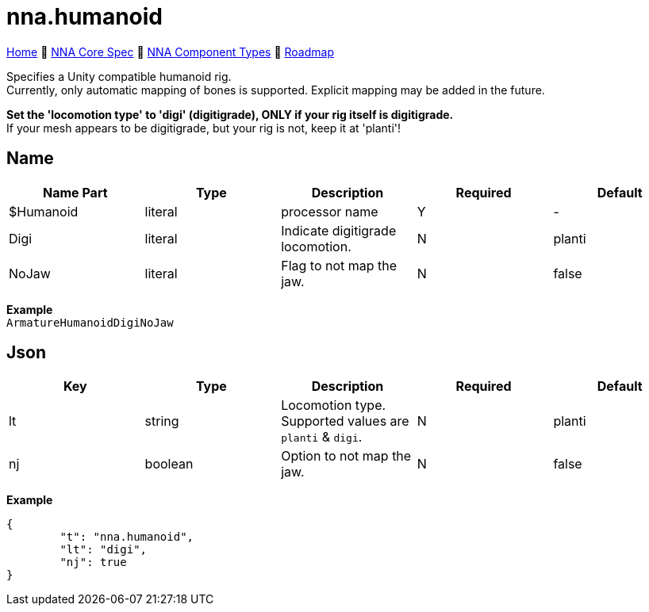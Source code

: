 // Licensed under CC-BY-4.0 (<https://creativecommons.org/licenses/by/4.0/>)

= nna.humanoid
:homepage: https://github.com/emperorofmars/stf
:keywords: nna, 3d, fbx, extension, fileformat, format, interchange, interoperability
:hardbreaks-option:
:idprefix:
:idseparator: -
:library: Asciidoctor
:table-caption!:
ifdef::env-github[]
:tip-caption: :bulb:
:note-caption: :information_source:
endif::[]

link:../../readme.adoc[Home] 🔶 link:../../nna_spec.adoc[NNA Core Spec] 🔶 link:../../nna_component_types.adoc[NNA Component Types] 🔶 link:../../roadmap.adoc[Roadmap]

Specifies a Unity compatible humanoid rig.
Currently, only automatic mapping of bones is supported. Explicit mapping may be added in the future.

**Set the 'locomotion type' to 'digi' (digitigrade), ONLY if your rig itself is digitigrade.**
If your mesh appears to be digitigrade, but your rig is not, keep it at 'planti'!

== Name
[caption=,title=""]
[cols=5*]
|===
| Name Part | Type | Description | Required | Default

| $Humanoid | literal | processor name | Y | -
| Digi | literal | Indicate digitigrade locomotion. | N | planti
| NoJaw | literal | Flag to not map the jaw. | N | false
|===

**Example**
`ArmatureHumanoidDigiNoJaw`

== Json
[caption=,title=""]
[cols=5*]
|===
| Key | Type | Description | Required | Default

| lt | string | Locomotion type. Supported values are `planti` & `digi`. | N | planti
| nj | boolean | Option to not map the jaw. | N | false
|===

**Example**
[,json]
----
{
	"t": "nna.humanoid",
	"lt": "digi",
	"nj": true
}
----
